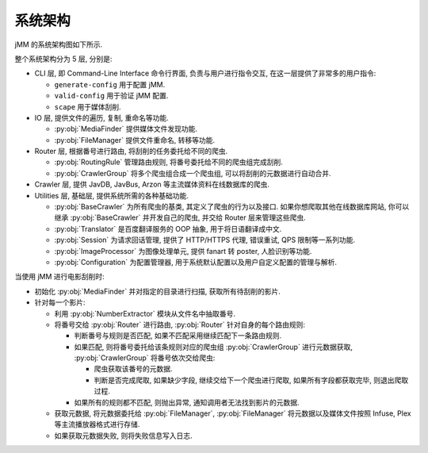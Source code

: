系统架构
========

jMM 的系统架构图如下所示.

.. tikz:: jMM 系统架构图

    \node[rectangle, fill=block, minimum width=14.5cm, minimum height=2.5cm, anchor=base, rounded corners] (utilities) at (3, 1.5 + 0) {};
    \node[rectangle, fill=block, minimum width=14.5cm, minimum height=2.5cm, anchor=base, rounded corners] (crawlers)  at (3, 1.5 + 3) {};
    \node[rectangle, fill=block, minimum width=14.5cm, minimum height=1.5cm, anchor=base, rounded corners] (router)    at (3, 1.0 + 6) {};
    \node[rectangle, fill=block, minimum width=14.5cm, minimum height=1.5cm, anchor=base, rounded corners] (io)        at (3, 1.0 + 8) {};
    \node[rectangle, fill=block, minimum width=14.5cm, minimum height=1.5cm, anchor=base, rounded corners] (cli)       at (3, 1.0 + 10) {};

    \node[rectangle, fill=crawler, minimum width=3.5cm, minimum height=0.8cm, anchor=base] (configuration)   at (0, 1.0 + 0) {Configuration};
    \node[rectangle, fill=crawler, minimum width=3.5cm, minimum height=0.8cm, anchor=base] (base_crawler)    at (4, 1.0 + 0) {BaseCrawler};
    \node[rectangle, fill=crawler, minimum width=3.5cm, minimum height=0.8cm, anchor=base] (translator)      at (0, 2.0 + 0) {Translator};
    \node[rectangle, fill=crawler, minimum width=3.5cm, minimum height=0.8cm, anchor=base] (session)         at (4, 2.0 + 0) {Session};
    \node[rectangle, fill=crawler, minimum width=3.5cm, minimum height=0.8cm, anchor=base] (image_processor) at (8, 2.0 + 0) {ImageProcessor};
    \node[rectangle, fill=crawler, minimum width=3.5cm, minimum height=0.8cm, anchor=base] (javdb)           at (0, 1.0 + 3) {JavDB};
    \node[rectangle, fill=crawler, minimum width=3.5cm, minimum height=0.8cm, anchor=base] (javbus)          at (4, 1.0 + 3) {JavBus};
    \node[rectangle, fill=crawler, minimum width=3.5cm, minimum height=0.8cm, anchor=base] (javbooks)        at (8, 1.0 + 3) {JavBooks};
    \node[rectangle, fill=crawler, minimum width=3.5cm, minimum height=0.8cm, anchor=base] (airav)           at (0, 2.0 + 3) {AirAV};
    \node[rectangle, fill=crawler, minimum width=3.5cm, minimum height=0.8cm, anchor=base] (arzon)           at (4, 2.0 + 3) {Arzon};
    \node[rectangle, fill=crawler, minimum width=3.5cm, minimum height=0.8cm, anchor=base] (avsox)           at (8, 2.0 + 3) {Avsox};
    \node[rectangle, fill=crawler, minimum width=3.5cm, minimum height=0.8cm, anchor=base] (routing_rule)    at (0, 1.0 + 6) {RoutingRule};
    \node[rectangle, fill=crawler, minimum width=3.5cm, minimum height=0.8cm, anchor=base] (crawler_group)   at (4, 1.0 + 6) {CrawlerGroup};
    \node[rectangle, fill=crawler, minimum width=3.5cm, minimum height=0.8cm, anchor=base] (media_finder)    at (0, 1.0 + 8) {MediaFinder};
    \node[rectangle, fill=crawler, minimum width=3.5cm, minimum height=0.8cm, anchor=base] (file_manager)    at (4, 1.0 + 8) {FileManager};
    \node[rectangle, fill=crawler, minimum width=3.5cm, minimum height=0.8cm, anchor=base] (media_finder)    at (0, 1.0 + 10) {generate-config};
    \node[rectangle, fill=crawler, minimum width=3.5cm, minimum height=0.8cm, anchor=base] (file_manager)    at (4, 1.0 + 10) {valid-config};
    \node[rectangle, fill=crawler, minimum width=3.5cm, minimum height=0.8cm, anchor=base] (file_manager)    at (8, 1.0 + 10) {scape};

    \node[font=\bf, minimum width = 2.3cm, anchor=base] at ([xshift=1.2cm]utilities.west) {Utilities};
    \node[font=\bf, minimum width = 2.3cm, anchor=base] at ([xshift=1.2cm]crawlers.west)  {Crawlers};
    \node[font=\bf, minimum width = 2.3cm, anchor=base] at ([xshift=1.2cm]router.west)    {Router};
    \node[font=\bf, minimum width = 2.3cm, anchor=base] at ([xshift=1.2cm]io.west)        {IO};
    \node[font=\bf, minimum width = 2.3cm, anchor=base] at ([xshift=1.2cm]cli.west)       {CLI};

整个系统架构分为 5 层, 分别是:

- CLI 层, 即 Command-Line Interface 命令行界面, 负责与用户进行指令交互, 在这一层提供了非常多的用户指令:

  - ``generate-config`` 用于配置 jMM.
  - ``valid-config`` 用于验证 jMM 配置.
  - ``scape`` 用于媒体刮削.

- IO 层, 提供文件的遍历, 复制, 重命名等功能.

  - :py:obj:`MediaFinder` 提供媒体文件发现功能.
  - :py:obj:`FileManager` 提供文件重命名, 转移等功能.

- Router 层, 根据番号进行路由, 将刮削的任务委托给不同的爬虫.

  - :py:obj:`RoutingRule` 管理路由规则, 将番号委托给不同的爬虫组完成刮削.
  - :py:obj:`CrawlerGroup` 将多个爬虫组合成一个爬虫组, 可以将刮削的元数据进行自动合并.

- Crawler 层, 提供 JavDB, JavBus, Arzon 等主流媒体资料在线数据库的爬虫.
- Utilities 层, 基础层, 提供系统所需的各种基础功能.

  - :py:obj:`BaseCrawler` 为所有爬虫的基类, 其定义了爬虫的行为以及接口. 如果你想爬取其他在线数据库网站, 你可以继承 :py:obj:`BaseCrawler` 并开发自己的爬虫, 并交给 Router 层来管理这些爬虫.
  - :py:obj:`Translator` 是百度翻译服务的 OOP 抽象, 用于将日语翻译成中文.
  - :py:obj:`Session` 为请求回话管理, 提供了 HTTP/HTTPS 代理, 错误重试, QPS 限制等一系列功能.
  - :py:obj:`ImageProcessor` 为图像处理单元, 提供 fanart 转 poster, 人脸识别等功能.
  - :py:obj:`Configuration` 为配置管理器, 用于系统默认配置以及用户自定义配置的管理与解析.

当使用 jMM 进行电影刮削时:

- 初始化 :py:obj:`MediaFinder` 并对指定的目录进行扫描, 获取所有待刮削的影片.
- 针对每一个影片:

  - 利用 :py:obj:`NumberExtractor` 模块从文件名中抽取番号.
  - 将番号交给 :py:obj:`Router` 进行路由, :py:obj:`Router` 针对自身的每个路由规则:

    - 判断番号与规则是否匹配, 如果不匹配采用继续匹配下一条路由规则.
    - 如果匹配, 则将番号委托给该条规则对应的爬虫组 :py:obj:`CrawlerGroup` 进行元数据获取, :py:obj:`CrawlerGroup` 将番号依次交给爬虫:

      - 爬虫获取该番号的元数据.
      - 判断是否完成爬取, 如果缺少字段, 继续交给下一个爬虫进行爬取, 如果所有字段都获取完毕, 则退出爬取过程.
    - 如果所有的规则都不匹配, 则抛出异常, 通知调用者无法找到影片的元数据.
  - 获取元数据, 将元数据委托给 :py:obj:`FileManager`,  :py:obj:`FileManager` 将元数据以及媒体文件按照 Infuse, Plex 等主流播放器格式进行存储.
  - 如果获取元数据失败, 则将失败信息写入日志.
